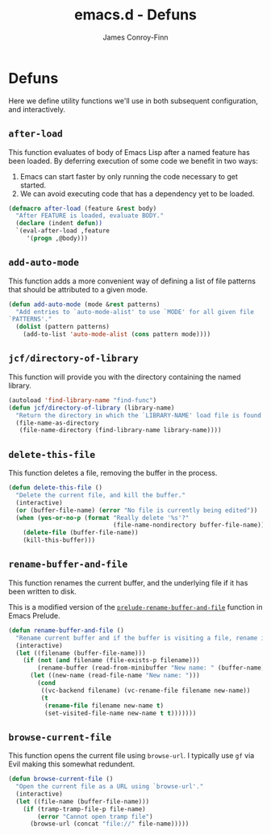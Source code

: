 #+TITLE: emacs.d - Defuns
#+AUTHOR: James Conroy-Finn
#+EMAIL: james@logi.cl
#+STARTUP: content
#+OPTIONS: toc:2 num:nil ^:nil
#+LINK: prelude https://github.com/bbatsov/prelude/blob/6f05616b6022e1029594b8bf107dd5bcbff93db7/core/prelude-core.el#L237

* Defuns

  Here we define utility functions we'll use in both subsequent
  configuration, and interactively.

** ~after-load~

   This function evaluates of body of Emacs Lisp after a named feature
   has been loaded. By deferring execution of some code we benefit in
   two ways:

   1. Emacs can start faster by only running the code necessary to get started.
   2. We can avoid executing code that has a dependency yet to be loaded.

   #+begin_src emacs-lisp
     (defmacro after-load (feature &rest body)
       "After FEATURE is loaded, evaluate BODY."
       (declare (indent defun))
       `(eval-after-load ,feature
          '(progn ,@body)))
   #+end_src

** ~add-auto-mode~

   This function adds a more convenient way of defining a list of file
   patterns that should be attributed to a given mode.

   #+begin_src emacs-lisp
     (defun add-auto-mode (mode &rest patterns)
       "Add entries to `auto-mode-alist' to use `MODE' for all given file
     `PATTERNS'."
       (dolist (pattern patterns)
         (add-to-list 'auto-mode-alist (cons pattern mode))))
   #+end_src

** ~jcf/directory-of-library~

   This function will provide you with the directory containing the
   named library.

   #+begin_src emacs-lisp
     (autoload 'find-library-name "find-func")
     (defun jcf/directory-of-library (library-name)
       "Return the directory in which the `LIBRARY-NAME' load file is found."
       (file-name-as-directory
        (file-name-directory (find-library-name library-name))))
   #+end_src

** ~delete-this-file~

   This function deletes a file, removing the buffer in the process.

   #+begin_src emacs-lisp
     (defun delete-this-file ()
       "Delete the current file, and kill the buffer."
       (interactive)
       (or (buffer-file-name) (error "No file is currently being edited"))
       (when (yes-or-no-p (format "Really delete '%s'?"
                                  (file-name-nondirectory buffer-file-name)))
         (delete-file (buffer-file-name))
         (kill-this-buffer)))
   #+end_src

** ~rename-buffer-and-file~

   This function renames the current buffer, and the underlying file
   if it has been written to disk.

   This is a modified version of the [[prelude][~prelude-rename-buffer-and-file~]]
   function in Emacs Prelude.

   #+begin_src emacs-lisp
     (defun rename-buffer-and-file ()
       "Rename current buffer and if the buffer is visiting a file, rename it too."
       (interactive)
       (let ((filename (buffer-file-name)))
         (if (not (and filename (file-exists-p filename)))
             (rename-buffer (read-from-minibuffer "New name: " (buffer-name)))
           (let ((new-name (read-file-name "New name: ")))
             (cond
              ((vc-backend filename) (vc-rename-file filename new-name))
              (t
               (rename-file filename new-name t)
               (set-visited-file-name new-name t t)))))))
   #+end_src

** ~browse-current-file~

   This function opens the current file using ~browse-url~. I
   typically use ~gf~ via Evil making this somewhat redundent.

   #+begin_src emacs-lisp
     (defun browse-current-file ()
       "Open the current file as a URL using `browse-url'."
       (interactive)
       (let ((file-name (buffer-file-name)))
         (if (tramp-tramp-file-p file-name)
             (error "Cannot open tramp file")
           (browse-url (concat "file://" file-name)))))
   #+end_src
